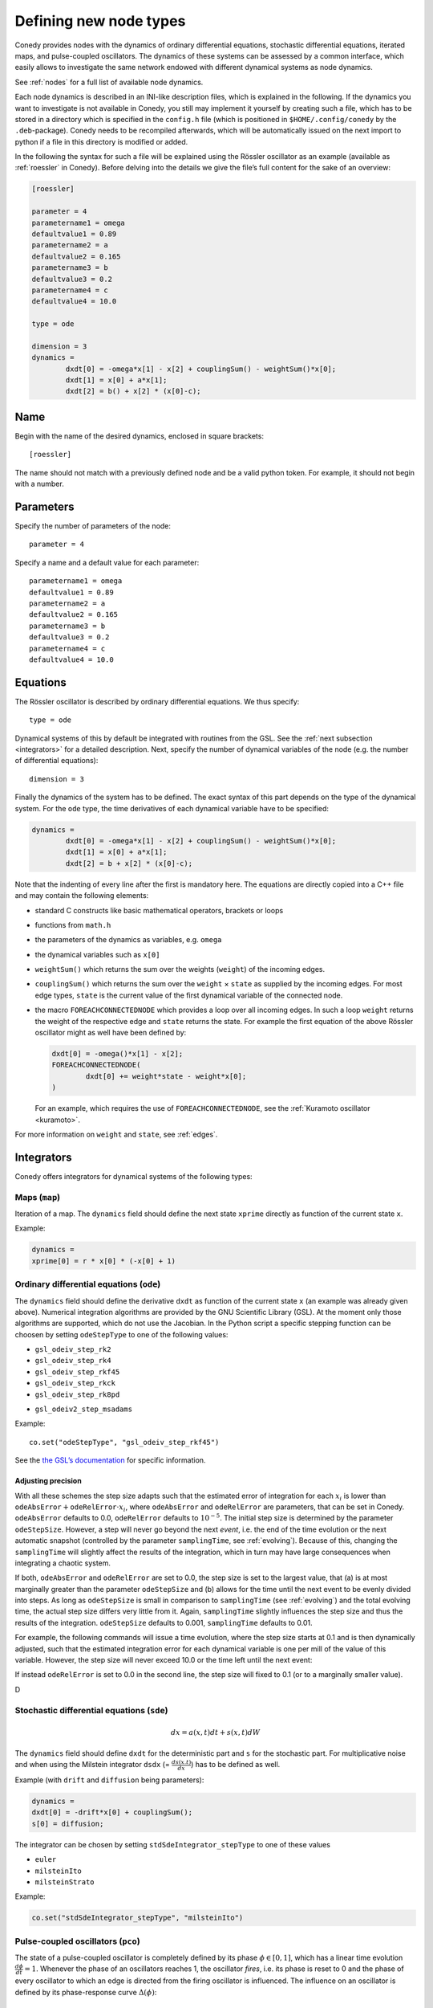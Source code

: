 .. _addingNewNodes :

Defining new node types
///////////////////////

Conedy provides nodes with the dynamics of ordinary
differential equations, stochastic differential equations, iterated maps, and pulse-coupled
oscillators. The dynamics of these systems can be assessed by a common interface, which
easily allows to investigate the same network endowed with different dynamical systems as
node dynamics.

See :ref:`nodes` for a full list of available node dynamics.

Each node dynamics is described in an INI-like description files, which is explained in the following. If the dynamics you want to investigate is not available in Conedy, you still may implement it yourself by creating such a file, which has to be stored in a directory which is specified in the ``config.h`` file (which is positioned in ``$HOME/.config/conedy`` by the ``.deb``-package). Conedy needs to be recompiled afterwards, which will be automatically issued on the next import to python if a file in this directory is modified or added.

In the following the syntax for such a file will be explained using the Rössler oscillator as an example (available as :ref:`roessler` in Conedy). Before delving into the details we give the file’s full content for the sake of an overview:

.. code-block:: c++

	[roessler]

	parameter = 4
	parametername1 = omega
	defaultvalue1 = 0.89
	parametername2 = a
	defaultvalue2 = 0.165
	parametername3 = b
	defaultvalue3 = 0.2
	parametername4 = c
	defaultvalue4 = 10.0

	type = ode

	dimension = 3
	dynamics =
		dxdt[0] = -omega*x[1] - x[2] + couplingSum() - weightSum()*x[0];
		dxdt[1] = x[0] + a*x[1];
		dxdt[2] = b() + x[2] * (x[0]-c);


Name
----

Begin with the name of the desired dynamics, enclosed in square brackets::

   [roessler]

The name should not match with a previously defined node and be a valid python token. For example, it should not begin with a number.


Parameters
----------
Specify the number of parameters of the node::

	parameter = 4

Specify a name and a default value for each parameter::

	parametername1 = omega
	defaultvalue1 = 0.89
	parametername2 = a
	defaultvalue2 = 0.165
	parametername3 = b
	defaultvalue3 = 0.2
	parametername4 = c
	defaultvalue4 = 10.0

.. _dynamicsEquations :

Equations
---------
The Rössler oscillator is described by ordinary differential equations. We thus specify::

   type = ode

Dynamical systems of this by default be integrated with routines from the GSL. See the :ref:`next subsection <integrators>` for a detailed description. Next, specify the number of dynamical variables of the node (e.g. the number of differential equations)::

	dimension = 3

Finally the dynamics of the system has to be defined. The exact syntax of this part depends on the type of the dynamical system. For the ``ode`` type, the time derivatives of each dynamical variable have to be specified:

.. code-block:: c++

	dynamics =
		dxdt[0] = -omega*x[1] - x[2] + couplingSum() - weightSum()*x[0];
		dxdt[1] = x[0] + a*x[1];
		dxdt[2] = b + x[2] * (x[0]-c);

Note that the indenting of every line after the first is mandatory here. The equations are directly copied into a C++ file and may contain the following elements:

-	standard C constructs like basic mathematical operators, brackets or loops
-	functions from ``math.h``
-	the parameters of the dynamics as variables, e.g. ``omega``
-	the dynamical variables such as ``x[0]``
-	``weightSum()`` which returns the sum over the weights (``weight``) of the incoming edges.
-	``couplingSum()`` which returns the sum over the ``weight`` × ``state`` as supplied by the incoming edges. For most edge types, ``state`` is the current value of the first dynamical variable of the connected node.
-	the macro ``FOREACHCONNECTEDNODE`` which provides a loop over all incoming edges. In such a loop ``weight`` returns the weight of the respective edge and ``state`` returns the state. For example the first equation of the above Rössler oscillator might as well have been defined by:

	.. code-block:: c++

		dxdt[0] = -omega()*x[1] - x[2];
		FOREACHCONNECTEDNODE(
			dxdt[0] += weight*state - weight*x[0];
		)

	For an example, which requires the use of ``FOREACHCONNECTEDNODE``, see the :ref:`Kuramoto oscillator <kuramoto>`.

For more information on ``weight`` and ``state``, see :ref:`edges`.

.. _integrators :

Integrators
-----------

Conedy offers integrators for dynamical systems of the following types:

Maps (``map``)
``````````````

Iteration of a map. The ``dynamics`` field should define the next state ``xprime`` directly as function of the current state ``x``.

Example:

.. code-block:: c++

	dynamics =
	xprime[0] = r * x[0] * (-x[0] + 1)

Ordinary differential equations (``ode``)
`````````````````````````````````````````

The ``dynamics`` field should define the derivative ``dxdt`` as function of the current state ``x`` (an example was already given above). Numerical integration algorithms are provided by the GNU Scientific Library (GSL). At the moment only those algorithms are supported, which do not use the Jacobian. In the Python script a specific stepping function can be choosen by setting ``odeStepType`` to one of the following values:

- ``gsl_odeiv_step_rk2``
- ``gsl_odeiv_step_rk4``
- ``gsl_odeiv_step_rkf45``
- ``gsl_odeiv_step_rkck``
- ``gsl_odeiv_step_rk8pd``
.. - ``gsl_odeiv_step_rk2imp``
.. - ``gsl_odeiv_step_gear1``
.. - ``gsl_odeiv_step_gear2``
- ``gsl_odeiv2_step_msadams``

Example::

	co.set("odeStepType", "gsl_odeiv_step_rkf45")

See the `the GSL’s documentation`_ for specific information.

.. _the GSL’s documentation: http://www.gnu.org/software/gsl/manual/html_node/Ordinary-Differential-Equations.html

Adjusting precision
'''''''''''''''''''

With all these schemes the step size adapts such that the estimated error of integration for each :math:`x_i` is lower than :math:`\texttt{odeAbsError} + \texttt{odeRelError} \cdot x_i`, where ``odeAbsError`` and ``odeRelError`` are parameters, that can be set in Conedy.
``odeAbsError`` defaults to 0.0, ``odeRelError`` defaults to :math:`10^{-5}`.
The initial step size is determined by the parameter ``odeStepSize``.
However, a step will never go beyond the next *event*, i.e. the end of the time evolution or the next automatic snapshot (controlled by the parameter ``samplingTime``, see :ref:`evolving`).
Because of this, changing the ``samplingTime`` will slightly affect the results of the integration, which in turn may have large consequences when integrating a chaotic system.

If both, ``odeAbsError`` and ``odeRelError`` are set to 0.0, the step size is set to the largest value, that (a) is at most marginally greater than the parameter ``odeStepSize`` and (b) allows for the time until the next event to be evenly divided into steps.
As long as ``odeStepSize`` is small in comparison to ``samplingTime`` (see :ref:`evolving`) and the total evolving time, the actual step size differs very little from it.
Again, ``samplingTime`` slightly influences the step size and thus the results of the integration. ``odeStepSize`` defaults to 0.001, ``samplingTime`` defaults to 0.01.


For example, the following commands will issue a time evolution, where the step size starts at 0.1 and is then dynamically adjusted, such that the estimated integration error for each dynamical variable is one per mill of the value of this variable. However, the step size will never exceed 10.0 or the time left until the next event:

.. testcode::

	co.set("odeAbsError", 0.0)
	co.set("odeRelError", 0.001)
	co.set("odeStepSize", 0.1)
	co.set("samplingTime", 10.0)
	N.evolve(0.0,100.0)

If instead ``odeRelError`` is set to 0.0 in the second line, the step size will fixed to 0.1 (or to a marginally smaller value).

D



Stochastic differential equations (``sde``)
```````````````````````````````````````````

.. math::
   dx = a(x,t)  dt + s(x,t) dW

The ``dynamics`` field should define ``dxdt`` for the deterministic part and ``s`` for the stochastic part. For multiplicative noise and when using the Milstein integrator ``dsdx`` (= :math:`\frac{ds(x.t)}{dx}`) has to be defined as well.

Example (with ``drift`` and ``diffusion`` being parameters):

.. code-block:: c++

	dynamics =
	dxdt[0] = -drift*x[0] + couplingSum();
	s[0] = diffusion;

The integrator can be chosen by setting ``stdSdeIntegrator_stepType`` to one of these values

-  ``euler``
-  ``milsteinIto``
-  ``milsteinStrato``

Example:

.. code-block:: c++

   co.set("stdSdeIntegrator_stepType", "milsteinIto")


.. _pulse-coupled:

Pulse-coupled oscillators (``pco``)
```````````````````````````````````

The state of a pulse-coupled oscillator is completely defined by its phase :math:`\phi \in [0,1]`, which has a linear time evolution :math:`\frac{d\phi}{dt} = 1`. Whenever the phase of an oscillators reaches 1, the oscillator `fires`, i.e. its phase is reset to 0 and the phase of every oscillator to which an edge is directed from the firing oscillator is influenced. The influence on an oscillator is defined by its phase-response curve :math:`\Delta(\phi)`:

.. math::
   \phi' = \phi + \Delta(\phi)

The integration of these oscillators is handled by an event-based approach and is excact (as far as admitted by double precision).  To define the node dynamics, the ``dynamics`` field should define the change ``delta`` (i.e.  :math:`\Delta(\phi)`) of the phase of the current node (the phase response curve).

Example:

.. code-block:: c++

	delta = a() +  b() * phase;

You may use the same elements as for the definition of differential equations. ``weightSum()``, ``couplingSum()`` and ``FOREACHCONNECTEDNODE`` will, however, refer to outgoing instead of incoming edges and be of little use either way. Additionally the current phase of the node is provided as ``phase``—changes of this variable are, however, without effect. Also the weight of the edge which mediated the pulse is given as ``coupling``.

If a pulse sets a node’s phase to a value greater than 1.0, this node also fires, but the excess phase remains. E.g., a node with a phase of 1.4 fires and its phase is set to 0.4 afterwards. If you wish the phase to be reset to 0.0 in this case, you can implement this in the ``dynamics`` field:

.. code-block:: c++

	delta =  a() +  b() * phase;

	if (delta + phase > 1)
		delta = 1 - phase;

Now, if the phase is about to be set to a value larger than 1.0, it is set to 1.0 instead.


Pulse-coupled oscillators with delay (``pcoDelay``)
```````````````````````````````````````````````````

Similar as ``pco``, however each outgoing pulse is delayed by a time given by the parameter ``timeDelay``. (Each node dynamics based on ``pcoDelay`` automatically has ``[nodeType]_timeDelay``  as first parameter.)


Using static edges
------------------

When considering networks with different kinds of edges connecting to a single node, the type of each edge has to be determined individually at run-time. In Conedy this is realized by virtual functions. For networks which homogeneous edge types, however, this may be unneccessarily slow. Furthermore, the vtables of edges may consume a significant amount of memory.

Conedy offers the possiblility of making node types static, i.e. the type of outgoing edge (for ``ode``, ``sde``, and ``map``) or incoming edge (for ``pco`` and ``pcoDelay``), respectively is set at compile time. For these nodes, no virtual function calls have to be made during integration. For cases with many unweighted edges, this reduces the memory consumption of static nodes on 64 bit machines by a factor of 4 (compared to virtual nodes). This is because for virtual nodes, in addition to the target node number (4 byte) and the vtable (8 byte), most compilers will leave another 4 bytes unused due to alignment.

.. Conedy’s standard way of implementing edges are virtual functions,
.. which consume a certain amount of memory for the needed vtable. In addition whenever a node during numerical integration requires the state of a connected node, virtual function calls have to be made, which may be unneccessarily slow—depending on the circumstances.

To use static edges add::

   staticEdges = 1

to the description file for your node. Additionally the edge type which should be associated with your node has to be defined in the following way::

   staticEdgeType = weightedEdge

Optionally you can choose a node type for target nodes (for example, if all nodes in your network are of the same type), which eliminates another virtual function call::

   staticTargetNodeType = roessler

You can add outgoing edges to such a node as usual, however the result will always be the predefined static edge. Also weighted static edges are still affected by ``randomizeWeights``.

The following table shows memory usage in bytes of basic edges in Conedy on a 64 bit architecture.

==================   ======   =================
edge type            static   virtual functions
==================   ======   =================
edge                 4        16
staticWeightedEdge   4        16
weightedEdge         16       24
==================   ======   =================

